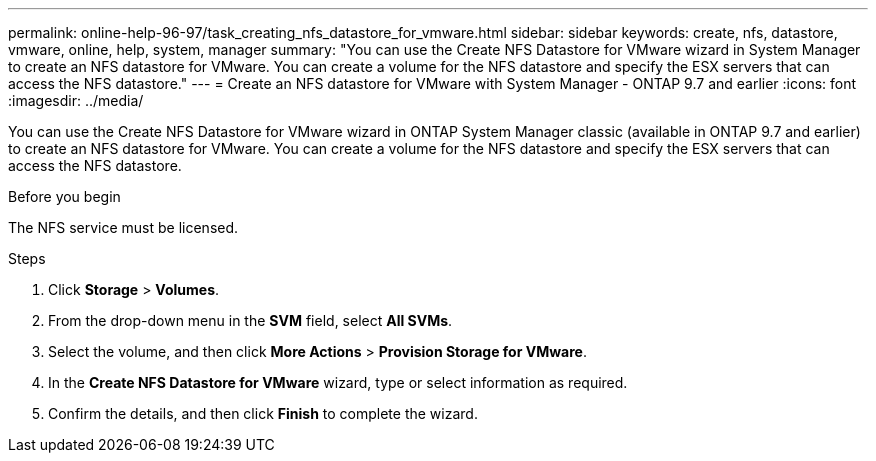 ---
permalink: online-help-96-97/task_creating_nfs_datastore_for_vmware.html
sidebar: sidebar
keywords: create, nfs, datastore, vmware, online, help, system, manager
summary: "You can use the Create NFS Datastore for VMware wizard in System Manager to create an NFS datastore for VMware. You can create a volume for the NFS datastore and specify the ESX servers that can access the NFS datastore."
---
= Create an NFS datastore for VMware with System Manager - ONTAP 9.7 and earlier
:icons: font
:imagesdir: ../media/

[.lead]
You can use the Create NFS Datastore for VMware wizard in ONTAP System Manager classic (available in ONTAP 9.7 and earlier) to create an NFS datastore for VMware. You can create a volume for the NFS datastore and specify the ESX servers that can access the NFS datastore.

.Before you begin

The NFS service must be licensed.

.Steps

. Click *Storage* > *Volumes*.
. From the drop-down menu in the *SVM* field, select *All SVMs*.
. Select the volume, and then click *More Actions* > *Provision Storage for VMware*.
. In the *Create NFS Datastore for VMware* wizard, type or select information as required.
. Confirm the details, and then click *Finish* to complete the wizard.
